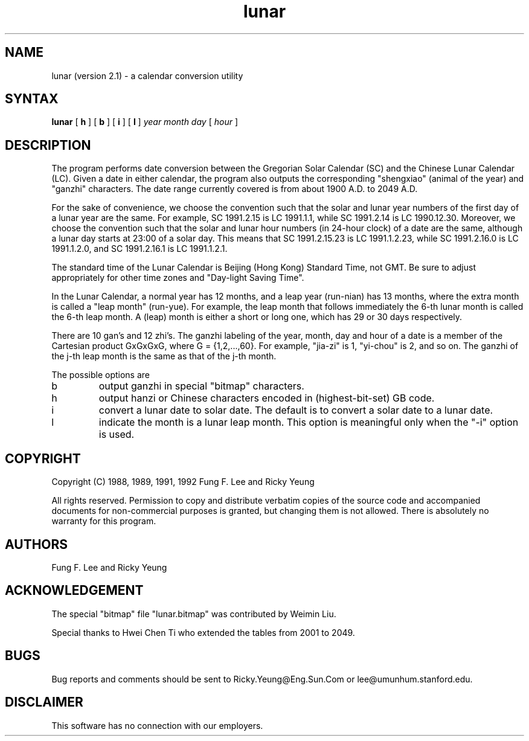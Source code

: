 .TH lunar 1 "23 July 1992"
.SH NAME
lunar (version 2.1) \- a calendar conversion utility
.SH SYNTAX
.B lunar
[
.B\-h
] [
.B\-b
] [
.B\-i
] [
.B\-l
]
.I year month day
[
.I hour
]
.SH DESCRIPTION
The
.PN lunar
program performs date conversion between the Gregorian Solar Calendar (SC)
and the Chinese Lunar Calendar (LC).
Given a date in either calendar, the program also
outputs the corresponding "shengxiao" (animal of the year)
and "ganzhi" characters.
The date range currently covered is from about 1900 A.D. to 2049 A.D.
.PP
For the sake of convenience, we choose the convention such that the solar 
and lunar year numbers of the first day of a lunar year are the same.
For example, SC 1991.2.15 is LC 1991.1.1,
while SC 1991.2.14 is LC 1990.12.30.
Moreover, we choose the convention such that the solar and lunar hour numbers
(in 24-hour clock) of a date are the same, although a lunar day starts
at 23:00 of a solar day. This means that SC 1991.2.15.23 is LC 1991.1.2.23,
while SC 1991.2.16.0 is LC 1991.1.2.0,
and SC 1991.2.16.1 is LC 1991.1.2.1.
.PP
The standard time of the Lunar Calendar is
Beijing (Hong Kong) Standard Time, not GMT.
Be sure to adjust appropriately for other time zones
and "Day-light Saving Time".
.PP
In the Lunar Calendar,
a normal year has 12 months, and a leap year (run-nian) has 13 months,
where the extra month is called a "leap month" (run-yue).
For example, the leap month that follows immediately the 6-th lunar month
is called the 6-th leap month.
A (leap) month is either a short or long one, which has 29 or 30 days
respectively.
.PP
There are 10 gan's and 12 zhi's.
The ganzhi labeling of the year, month, day and hour of a date
is a member of the Cartesian product GxGxGxG, where G = {1,2,...,60}.
For example, "jia-zi" is 1, "yi-chou" is 2, and so on.
The ganzhi of the j-th leap month is the same as that of the j-th month.

The possible options are
.IP b
output ganzhi in special "bitmap" characters.
.IP h
output hanzi or Chinese characters encoded in (highest-bit-set) GB code.
.IP i
convert a lunar date to solar date.
The default is to convert a solar date to a lunar date.
.IP l
indicate the month is a lunar leap month.
This option is meaningful only when the "-i" option is used.
.SH COPYRIGHT
Copyright (C) 1988, 1989, 1991, 1992	Fung F. Lee and Ricky Yeung 
.sp
All rights reserved.
Permission to copy and distribute verbatim copies of the source code
and accompanied documents for non-commercial purposes is granted,
but changing them is not allowed.
There is absolutely no warranty for this program.
.SH AUTHORS
Fung F. Lee and Ricky Yeung
.SH ACKNOWLEDGEMENT
The special "bitmap" file "lunar.bitmap" was contributed by Weimin Liu.

Special thanks to Hwei Chen Ti who extended the tables from 2001 to 2049.
.SH BUGS
Bug reports and comments should be sent to Ricky.Yeung@Eng.Sun.Com or
lee@umunhum.stanford.edu.
.SH DISCLAIMER
This software has no connection with our employers.


